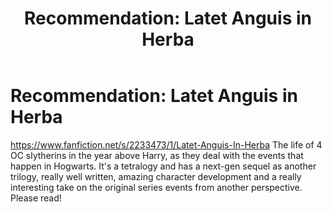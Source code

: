 #+TITLE: Recommendation: Latet Anguis in Herba

* Recommendation: Latet Anguis in Herba
:PROPERTIES:
:Author: Guizkane
:Score: 3
:DateUnix: 1420397628.0
:DateShort: 2015-Jan-04
:FlairText: Promotion
:END:
[[https://www.fanfiction.net/s/2233473/1/Latet-Anguis-In-Herba]] The life of 4 OC slytherins in the year above Harry, as they deal with the events that happen in Hogwarts. It's a tetralogy and has a next-gen sequel as another trilogy, really well written, amazing character development and a really interesting take on the original series events from another perspective. Please read!

